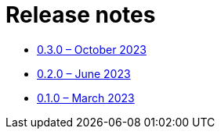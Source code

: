 = Release notes

* xref:0.3.0.adoc[0.3.0 – October 2023]
* xref:0.2.0.adoc[0.2.0 – June 2023]
* xref:0.1.0.adoc[0.1.0 – March 2023]
